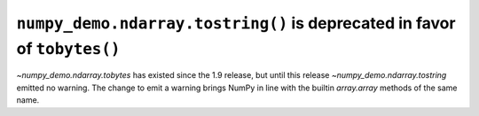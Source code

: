 ``numpy_demo.ndarray.tostring()`` is deprecated in favor of ``tobytes()``
--------------------------------------------------------------------
`~numpy_demo.ndarray.tobytes` has existed since the 1.9 release, but until this
release `~numpy_demo.ndarray.tostring` emitted no warning. The change to emit a
warning brings NumPy in line with the builtin `array.array` methods of the
same name.
